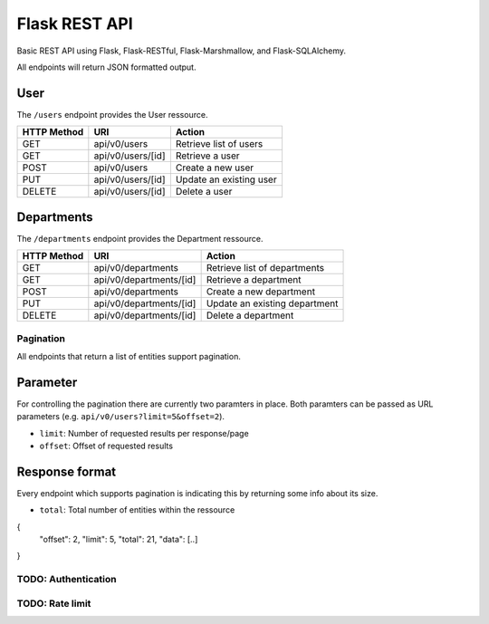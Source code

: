##############
Flask REST API
##############

Basic REST API using Flask, Flask-RESTful, Flask-Marshmallow, and Flask-SQLAlchemy.

All endpoints will return JSON formatted output.



User
====

The ``/users`` endpoint provides the User ressource.

=========== ================= =======================
HTTP Method URI               Action
=========== ================= =======================
GET         api/v0/users      Retrieve list of users
GET         api/v0/users/[id] Retrieve a user
POST        api/v0/users      Create a new user
PUT         api/v0/users/[id] Update an existing user
DELETE      api/v0/users/[id] Delete a user
=========== ================= =======================



Departments
===========

The ``/departments`` endpoint provides the Department ressource.

=========== ======================= =============================
HTTP Method URI                     Action
=========== ======================= =============================
GET         api/v0/departments      Retrieve list of departments
GET         api/v0/departments/[id] Retrieve a department
POST        api/v0/departments      Create a new department
PUT         api/v0/departments/[id] Update an existing department
DELETE      api/v0/departments/[id] Delete a department
=========== ======================= =============================





**********
Pagination
**********

All endpoints that return a list of entities support pagination.

Parameter
=========

For controlling the pagination there are currently two paramters in place.
Both paramters can be passed as URL parameters (e.g. ``api/v0/users?limit=5&offset=2``).

* ``limit``: Number of requested results per response/page
* ``offset``: Offset of requested results



Response format
===============

Every endpoint which supports pagination is indicating this by returning some info about its size.

* ``total``: Total number of entities within the ressource

.. code-block:: javascript

{
    "offset": 2,
    "limit": 5,
    "total": 21,
    "data": [..]
}





********************
TODO: Authentication
********************



****************
TODO: Rate limit
****************
